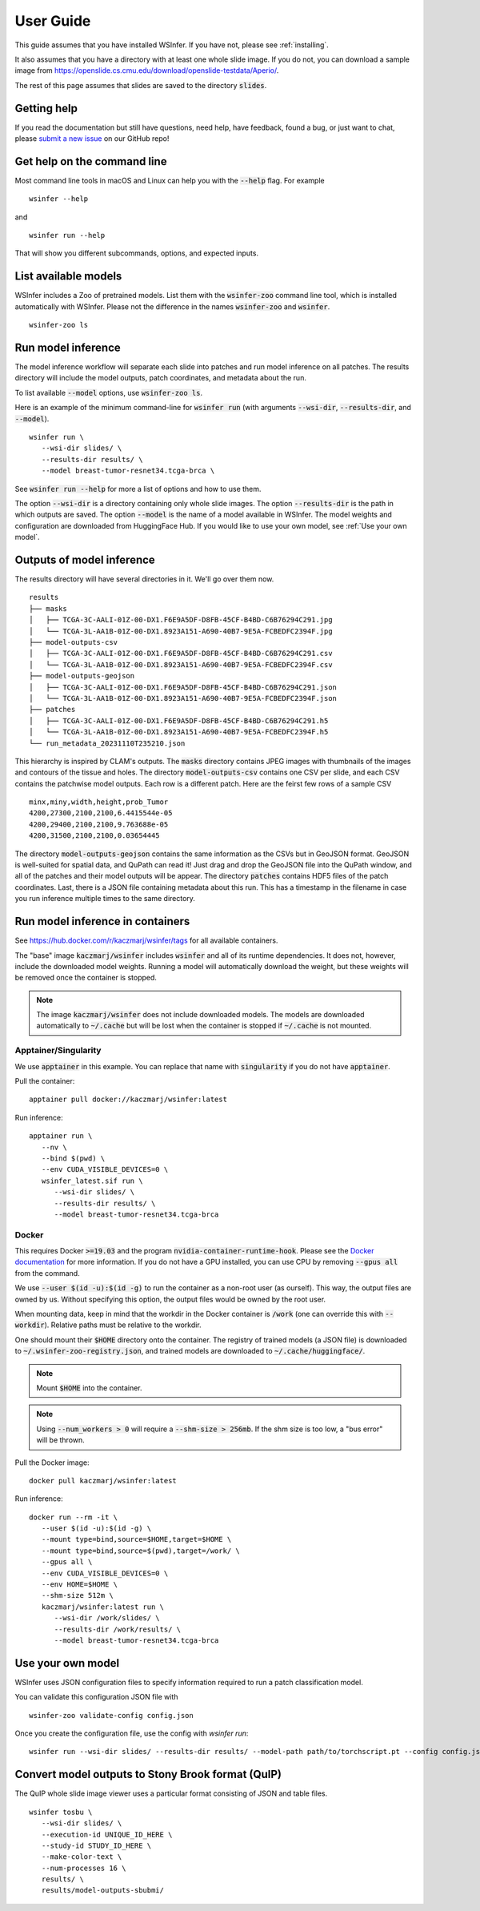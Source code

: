 .. _User Guide:

User Guide
==========

This guide assumes that you have installed WSInfer. If you have not, please see :ref:`installing`.

It also assumes that you have a directory with at least one whole slide image.
If you do not, you can download a sample image from
https://openslide.cs.cmu.edu/download/openslide-testdata/Aperio/.

The rest of this page assumes that slides are saved to the directory :code:`slides`.

Getting help
------------

If you read the documentation but still have questions, need help, have feedback, found a bug,
or just want to chat, please
`submit a new issue <https://github.com/SBU-BMI/wsinfer/issues/new>`_ on our GitHub repo!

Get help on the command line
----------------------------

Most command line tools in macOS and Linux can help you with the :code:`--help` flag.
For example ::

   wsinfer --help

and ::

   wsinfer run --help

That will show you different subcommands, options, and expected inputs.

List available models
---------------------

WSInfer includes a Zoo of pretrained models. List them with the :code:`wsinfer-zoo` command line tool,
which is installed automatically with WSInfer. Please not the difference in the names :code:`wsinfer-zoo`
and :code:`wsinfer`.

::

   wsinfer-zoo ls


Run model inference
-------------------

The model inference workflow will separate each slide into patches and run model
inference on all patches. The results directory will include the model outputs,
patch coordinates, and metadata about the run.

To list available :code:`--model` options, use :code:`wsinfer-zoo ls`.

Here is an example of the minimum command-line for :code:`wsinfer run` (with arguments
:code:`--wsi-dir`, :code:`--results-dir`, and :code:`--model`).

::

   wsinfer run \
      --wsi-dir slides/ \
      --results-dir results/ \
      --model breast-tumor-resnet34.tcga-brca \

See :code:`wsinfer run --help` for more a list of options and how to use them.

The option :code:`--wsi-dir` is a directory containing only whole slide images. The option
:code:`--results-dir` is the path in which outputs are saved. The option :code:`--model`
is the name of a model available in WSInfer. The model weights and configuration are
downloaded from HuggingFace Hub. If you would like to use your own model, see :ref:`Use your own model`.

Outputs of model inference
--------------------------

The results directory will have several directories in it. We'll go over them now. ::

   results
   ├── masks
   │   ├── TCGA-3C-AALI-01Z-00-DX1.F6E9A5DF-D8FB-45CF-B4BD-C6B76294C291.jpg
   │   └── TCGA-3L-AA1B-01Z-00-DX1.8923A151-A690-40B7-9E5A-FCBEDFC2394F.jpg
   ├── model-outputs-csv
   │   ├── TCGA-3C-AALI-01Z-00-DX1.F6E9A5DF-D8FB-45CF-B4BD-C6B76294C291.csv
   │   └── TCGA-3L-AA1B-01Z-00-DX1.8923A151-A690-40B7-9E5A-FCBEDFC2394F.csv
   ├── model-outputs-geojson
   │   ├── TCGA-3C-AALI-01Z-00-DX1.F6E9A5DF-D8FB-45CF-B4BD-C6B76294C291.json
   │   └── TCGA-3L-AA1B-01Z-00-DX1.8923A151-A690-40B7-9E5A-FCBEDFC2394F.json
   ├── patches
   │   ├── TCGA-3C-AALI-01Z-00-DX1.F6E9A5DF-D8FB-45CF-B4BD-C6B76294C291.h5
   │   └── TCGA-3L-AA1B-01Z-00-DX1.8923A151-A690-40B7-9E5A-FCBEDFC2394F.h5
   └── run_metadata_20231110T235210.json

This hierarchy is inspired by CLAM's outputs. The :code:`masks` directory contains JPEG images
with thumbnails of the images and contours of the tissue and holes. The directory :code:`model-outputs-csv`
contains one CSV per slide, and each CSV contains the patchwise model outputs. Each row is a different patch.
Here are the feirst few rows of a sample CSV ::

   minx,miny,width,height,prob_Tumor
   4200,27300,2100,2100,6.4415544e-05
   4200,29400,2100,2100,9.763688e-05
   4200,31500,2100,2100,0.03654445

The directory :code:`model-outputs-geojson` contains the same information as the CSVs but in GeoJSON format.
GeoJSON is well-suited for spatial data, and QuPath can read it! Just drag and drop the GeoJSON file into the
QuPath window, and all of the patches and their model outputs will be appear. The directory :code:`patches`
contains HDF5 files of the patch coordinates. Last, there is a JSON file containing metadata about this run.
This has a timestamp in the filename in case you run inference multiple times to the same directory.

Run model inference in containers
---------------------------------

See https://hub.docker.com/r/kaczmarj/wsinfer/tags for all available containers.

The "base" image :code:`kaczmarj/wsinfer` includes
:code:`wsinfer` and all of its runtime dependencies. It does not, however, include
the downloaded model weights. Running a model will automatically download the weight,
but these weights will be removed once the container is stopped.

.. note::

  The image :code:`kaczmarj/wsinfer` does not include downloaded models. The models are downloaded
  automatically to :code:`~/.cache` but will be lost when the container is stopped if
  :code:`~/.cache` is not mounted.

Apptainer/Singularity
^^^^^^^^^^^^^^^^^^^^^

We use :code:`apptainer` in this example. You can replace that name with
:code:`singularity` if you do not have :code:`apptainer`.

Pull the container: ::

  apptainer pull docker://kaczmarj/wsinfer:latest

Run inference: ::

   apptainer run \
      --nv \
      --bind $(pwd) \
      --env CUDA_VISIBLE_DEVICES=0 \
      wsinfer_latest.sif run \
         --wsi-dir slides/ \
         --results-dir results/ \
         --model breast-tumor-resnet34.tcga-brca

Docker
^^^^^^

This requires Docker :code:`>=19.03` and the program :code:`nvidia-container-runtime-hook`. Please see the
`Docker documentation <https://docs.docker.com/config/containers/resource_constraints/#gpu>`_
for more information. If you do not have a GPU installed, you can use CPU by removing
:code:`--gpus all` from the command.

We use :code:`--user $(id -u):$(id -g)` to run the container as a non-root user (as ourself).
This way, the output files are owned by us. Without specifying this option, the output
files would be owned by the root user.

When mounting data, keep in mind that the workdir in the Docker container is :code:`/work`
(one can override this with :code:`--workdir`). Relative paths must be relative to the workdir.

One should mount their :code:`$HOME` directory onto the container. The registry of trained models
(a JSON file) is downloaded to :code:`~/.wsinfer-zoo-registry.json`, and trained models
are downloaded to :code:`~/.cache/huggingface/`.

.. note::

   Mount :code:`$HOME` into the container.

.. note::

  Using :code:`--num_workers > 0` will require a :code:`--shm-size > 256mb`.
  If the shm size is too low, a "bus error" will be thrown.

Pull the Docker image: ::

  docker pull kaczmarj/wsinfer:latest

Run inference: ::

   docker run --rm -it \
      --user $(id -u):$(id -g) \
      --mount type=bind,source=$HOME,target=$HOME \
      --mount type=bind,source=$(pwd),target=/work/ \
      --gpus all \
      --env CUDA_VISIBLE_DEVICES=0 \
      --env HOME=$HOME \
      --shm-size 512m \
      kaczmarj/wsinfer:latest run \
         --wsi-dir /work/slides/ \
         --results-dir /work/results/ \
         --model breast-tumor-resnet34.tcga-brca

.. _Use your own model:

Use your own model
------------------

WSInfer uses JSON configuration files to specify information required to run a patch classification model.

You can validate this configuration JSON file with ::

   wsinfer-zoo validate-config config.json

Once you create the configuration file, use the config with `wsinfer run`: ::

   wsinfer run --wsi-dir slides/ --results-dir results/ --model-path path/to/torchscript.pt --config config.json

Convert model outputs to Stony Brook format (QuIP)
--------------------------------------------------

The QuIP whole slide image viewer uses a particular format consisting of JSON and table files.

::

   wsinfer tosbu \
      --wsi-dir slides/ \
      --execution-id UNIQUE_ID_HERE \
      --study-id STUDY_ID_HERE \
      --make-color-text \
      --num-processes 16 \
      results/ \
      results/model-outputs-sbubmi/
